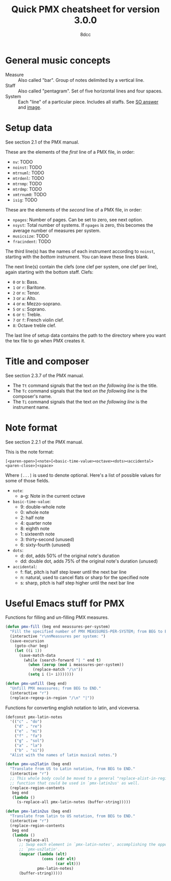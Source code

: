 #+TITLE: Quick PMX cheatsheet for version 3.0.0
#+AUTHOR: 8dcc
#+STARTUP: nofold

* General music concepts

- Measure :: Also called "bar". Group of notes delimited by a vertical line.
- Staff :: Also called "pentagram". Set of five horizontal lines and four
  spaces.
- System :: Each "line" of a particular piece. Includes all staffs. See
  [[https://music.stackexchange.com/a/61910][SO answer]] and [[https://i.sstatic.net/g4XlJ.png][image]].

* Setup data

See section 2.1 of the PMX manual.

These are the elements of the /first/ line of a PMX file, in order:

- =nv=: TODO
- =noinst=: TODO
- =mtrnuml=: TODO
- =mtrdenl=: TODO
- =mtrnmp=: TODO
- =mtrdmp=: TODO
- =xmtrnum0=: TODO
- =isig=: TODO

These are the elements of the /second/ line of a PMX file, in order:

- =npages=: Number of pages. Can be set to zero, see next option.
- =nsyst=: Total number of systems. If =npages= is zero, this becomes the average
  number of measures per system.
- =musicsize=: TODO
- =fracindent=: TODO

The third line(s) has the names of each instrument according to =noinst=, starting
with the /bottom/ instrument. You can leave these lines blank.

The next line(s) contain the clefs (one clef per system, one clef per line),
again starting with the bottom staff. Clefs:

- =0= or =b=: Bass.
- =1= or =r=: Baritone.
- =2= or =n=: Tenor.
- =3= or =a=: Alto.
- =4= or =m=: Mezzo-soprano.
- =5= or =s=: Soprano.
- =6= or =t=: Treble.
- =7= or =f=: French violin clef.
- =8=: Octave treble clef.

The last line of setup data contains the path to the directory where you want
the tex file to go when PMX creates it.

* Title and composer

See section 2.3.7 of the PMX manual.

- The =Tt= command signals that the text /on the following line/ is the title.
- The =Tc= command signals that the text /on the following line/ is the composer's
  name.
- The =Ti= command signals that the text /on the following line/ is the instrument
  name.

* Note format

See section 2.2.1 of the PMX manual.

This is the note format:

#+begin_example
[<paren-open>]<note>[<basic-time-value><octave><dots><accidental><paren-close>]<space>
#+end_example

Where ~[...]~ is used to denote optional. Here's a list of possible values for
some of those fields.

- =note=:
  - a-g: Note in the current octave
- =basic-time-value=:
  - 9: double-whole note
  - 0: whole note
  - 2: half note
  - 4: quarter note
  - 8: eighth note
  - 1: sixteenth note
  - 3: thirty-second (unused)
  - 6: sixty-fourth (unused)
- =dots=:
  - d: dot, adds 50% of the original note's duration
  - dd: double dot, adds 75% of the original note's duration (unused)
- =accidental=:
  - f: flat, pitch is half step lower until the next bar line
  - n: natural, used to cancel flats or sharp for the specified note
  - s: sharp, pitch is half step higher until the next bar line

* Useful Emacs stuff for PMX

Functions for filling and un-filling PMX measures.

#+begin_src emacs-lisp :results none
(defun pmx-fill (beg end meassures-per-system)
  "Fill the specified number of PMX MEASSURES-PER-SYSTEM; from BEG to END."
  (interactive "r\nnMeassures per system: ")
  (save-excursion
    (goto-char beg)
    (let ((i 1))
      (save-match-data
        (while (search-forward "| " end t)
          (when (zerop (mod i meassures-per-system))
            (replace-match "/\n"))
          (setq i (1+ i)))))))

(defun pmx-unfill (beg end)
  "Unfill PMX meassures; from BEG to END."
  (interactive "r")
  (replace-regexp-in-region "/\n" "|"))
#+end_src

Functions for converting english notation to latin, and viceversa.

#+begin_src emacs-lisp :results none
(defconst pmx-latin-notes
  '(("c" . "do")
    ("d" . "re")
    ("e" . "mi")
    ("f" . "fa")
    ("g" . "sol")
    ("a" . "la")
    ("b" . "si"))
  "Alist with the names of latin musical notes.")

(defun pmx-us2latin (beg end)
  "Translate from US to Latin notation, from BEG to END."
  (interactive "r")
  ;; This whole body could be moved to a general "replace-alist-in-region"
  ;; function that could be used in `pmx-latin2us' as well.
  (replace-region-contents
   beg end
   (lambda ()
     (s-replace-all pmx-latin-notes (buffer-string)))))

(defun pmx-latin2us (beg end)
  "Translate from latin to US notation, from BEG to END."
  (interactive "r")
  (replace-region-contents
   beg end
   (lambda ()
     (s-replace-all
      ;; Swap each element in `pmx-latin-notes', accomplishing the opposite of
      ;; `pmx-us2latin'.
      (mapcar (lambda (elt)
                (cons (cdr elt)
                      (car elt)))
              pmx-latin-notes)
      (buffer-string)))))
#+end_src
